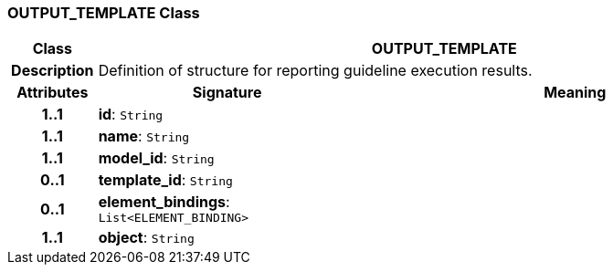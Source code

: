 === OUTPUT_TEMPLATE Class

[cols="^1,3,5"]
|===
h|*Class*
2+^h|*OUTPUT_TEMPLATE*

h|*Description*
2+a|Definition of structure for reporting guideline execution results.

h|*Attributes*
^h|*Signature*
^h|*Meaning*

h|*1..1*
|*id*: `String`
a|

h|*1..1*
|*name*: `String`
a|

h|*1..1*
|*model_id*: `String`
a|

h|*0..1*
|*template_id*: `String`
a|

h|*0..1*
|*element_bindings*: `List<ELEMENT_BINDING>`
a|

h|*1..1*
|*object*: `String`
a|
|===
